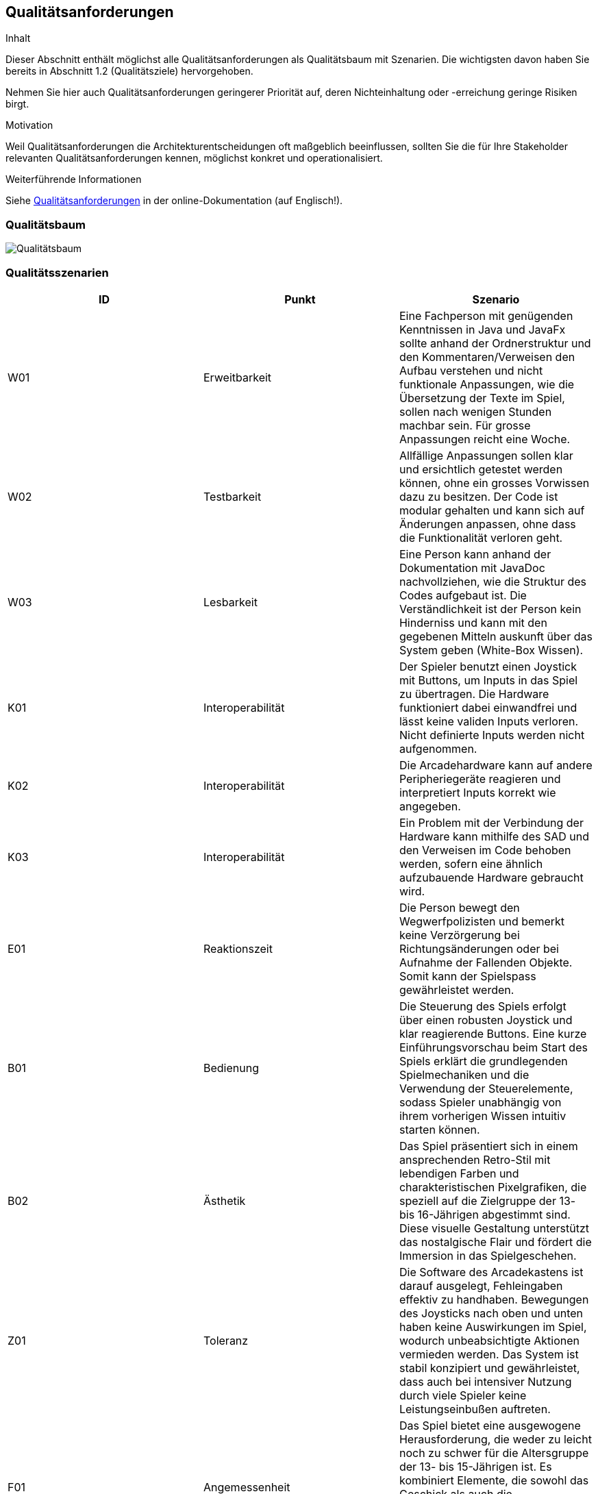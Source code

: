 [[section-quality-scenarios]]
== Qualitätsanforderungen

[role="arc42help"]
****
.Inhalt
Dieser Abschnitt enthält möglichst alle Qualitätsanforderungen als Qualitätsbaum mit Szenarien.
Die wichtigsten davon haben Sie bereits in Abschnitt 1.2 (Qualitätsziele) hervorgehoben.

Nehmen Sie hier auch Qualitätsanforderungen geringerer Priorität auf, deren Nichteinhaltung oder -erreichung geringe Risiken birgt.

.Motivation
Weil Qualitätsanforderungen die Architekturentscheidungen oft maßgeblich beeinflussen, sollten Sie die für Ihre Stakeholder relevanten Qualitätsanforderungen kennen, möglichst konkret und operationalisiert.
****

.Weiterführende Informationen

Siehe https://docs.arc42.org/section-10/[Qualitätsanforderungen] in der online-Dokumentation (auf Englisch!).

=== Qualitätsbaum

[role="arc42help"]
****
image::../../software(sad)/images/Qualitätsbaum.png[Qualitätsbaum]
****

=== Qualitätsszenarien

[role="arc42help"]
****

[options="header"]
|================================================================================================================================================================================================================================================================================================================================================================
| ID  | Punkt             | Szenario
| W01 | Erweitbarkeit     | Eine Fachperson mit genügenden Kenntnissen in Java und JavaFx sollte anhand der Ordnerstruktur und den Kommentaren/Verweisen den Aufbau verstehen und nicht funktionale Anpassungen, wie die Übersetzung der Texte im Spiel, sollen nach wenigen Stunden machbar sein. Für grosse Anpassungen reicht eine Woche.
| W02 | Testbarkeit       | Allfällige Anpassungen sollen klar und ersichtlich getestet werden können, ohne ein grosses Vorwissen dazu zu besitzen. Der Code ist modular gehalten und kann sich auf Änderungen anpassen, ohne dass die Funktionalität verloren geht.
| W03 | Lesbarkeit        | Eine Person kann anhand der Dokumentation mit JavaDoc nachvollziehen, wie die Struktur des Codes aufgebaut ist. Die Verständlichkeit ist der Person kein Hinderniss und kann mit den gegebenen Mitteln auskunft über das System geben (White-Box Wissen).
| K01 | Interoperabilität | Der Spieler benutzt einen Joystick mit Buttons, um Inputs in das Spiel zu übertragen. Die Hardware funktioniert dabei einwandfrei und lässt keine validen Inputs verloren. Nicht definierte Inputs werden nicht aufgenommen.
| K02 | Interoperabilität | Die Arcadehardware kann auf andere Peripheriegeräte reagieren und interpretiert Inputs korrekt wie angegeben.
| K03 | Interoperabilität | Ein Problem mit der Verbindung der Hardware kann mithilfe des SAD und den Verweisen im Code behoben werden, sofern eine ähnlich aufzubauende Hardware gebraucht wird.
| E01 | Reaktionszeit     | Die Person bewegt den Wegwerfpolizisten und bemerkt keine Verzörgerung bei Richtungsänderungen oder bei Aufnahme der Fallenden Objekte. Somit kann der Spielspass gewährleistet werden.
| B01 | Bedienung         | Die Steuerung des Spiels erfolgt über einen robusten Joystick und klar reagierende Buttons. Eine kurze Einführungsvorschau beim Start des Spiels erklärt die grundlegenden Spielmechaniken und die Verwendung der Steuerelemente, sodass Spieler unabhängig von ihrem vorherigen Wissen intuitiv starten können.
| B02 | Ästhetik          | Das Spiel präsentiert sich in einem ansprechenden Retro-Stil mit lebendigen Farben und charakteristischen Pixelgrafiken, die speziell auf die Zielgruppe der 13- bis 16-Jährigen abgestimmt sind. Diese visuelle Gestaltung unterstützt das nostalgische Flair und fördert die Immersion in das Spielgeschehen.
| Z01 | Toleranz          | Die Software des Arcadekastens ist darauf ausgelegt, Fehleingaben effektiv zu handhaben. Bewegungen des Joysticks nach oben und unten haben keine Auswirkungen im Spiel, wodurch unbeabsichtigte Aktionen vermieden werden. Das System ist stabil konzipiert und gewährleistet, dass auch bei intensiver Nutzung durch viele Spieler keine Leistungseinbußen auftreten.
| F01 | Angemessenheit    | Das Spiel bietet eine ausgewogene Herausforderung, die weder zu leicht noch zu schwer für die Altersgruppe der 13- bis 15-Jährigen ist. Es kombiniert Elemente, die sowohl das Geschick als auch die Reaktionsfähigkeit fordern, und hält die Spieler mit zunehmend schwierigeren Levels engagiert, während es gleichzeitig Spaß macht.
| F02 | Funktionalität    | Unabhängig von der Spieldauer lässt das System kontinuierlich Gegenstände herab, die vom Spieler gefangen werden müssen. Diese Mechanik ist zentral für das Gameplay und funktioniert fehlerfrei, um ein durchgängiges und unterbrechungsfreies Spielerlebnis zu gewährleisten.
|================================================================================================================================================================================================================================================================================================================================================================

****
